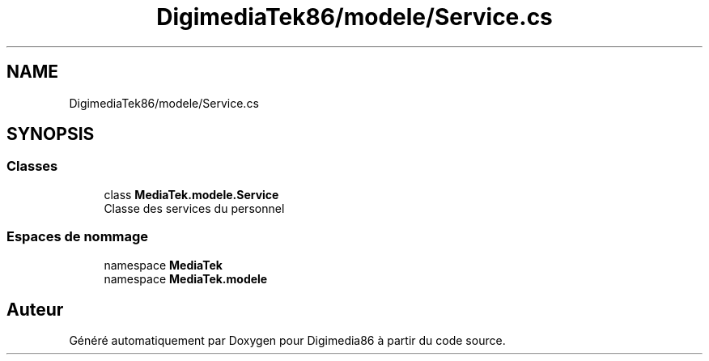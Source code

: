 .TH "DigimediaTek86/modele/Service.cs" 3 "Mardi 19 Octobre 2021" "Digimedia86" \" -*- nroff -*-
.ad l
.nh
.SH NAME
DigimediaTek86/modele/Service.cs
.SH SYNOPSIS
.br
.PP
.SS "Classes"

.in +1c
.ti -1c
.RI "class \fBMediaTek\&.modele\&.Service\fP"
.br
.RI "Classe des services du personnel "
.in -1c
.SS "Espaces de nommage"

.in +1c
.ti -1c
.RI "namespace \fBMediaTek\fP"
.br
.ti -1c
.RI "namespace \fBMediaTek\&.modele\fP"
.br
.in -1c
.SH "Auteur"
.PP 
Généré automatiquement par Doxygen pour Digimedia86 à partir du code source\&.
